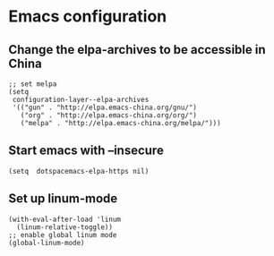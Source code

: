 * Emacs configuration
** Change the elpa-archives to be accessible in China
  #+BEGIN_SRC elisp
  ;; set melpa
  (setq
   configuration-layer--elpa-archives
   '(("gun" . "http://elpa.emacs-china.org/gnu/")
     ("org" . "http://elpa.emacs-china.org/org/")
     ("melpa" . "http://elpa.emacs-china.org/melpa/")))
  #+END_SRC
** Start emacs with --insecure
  #+BEGIN_SRC elisp
  (setq  dotspacemacs-elpa-https nil)
  #+END_SRC
** Set up linum-mode
   #+BEGIN_SRC elisp
  (with-eval-after-load 'linum
    (linum-relative-toggle))
  ;; enable global linum mode
  (global-linum-mode)
   #+END_SRC
